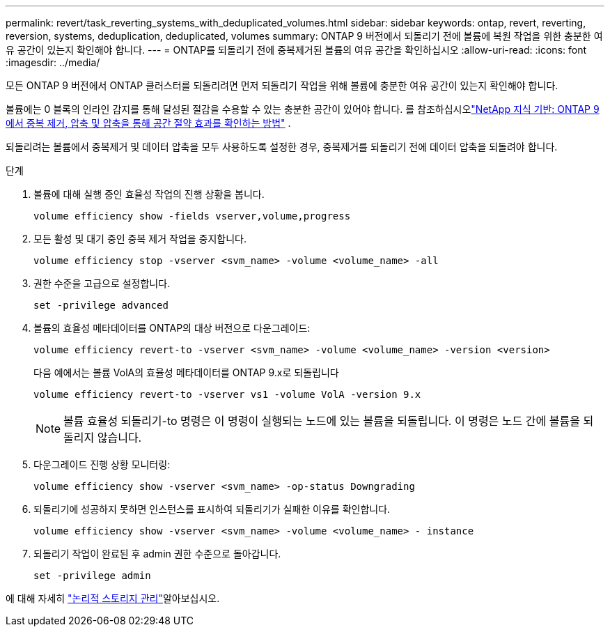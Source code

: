 ---
permalink: revert/task_reverting_systems_with_deduplicated_volumes.html 
sidebar: sidebar 
keywords: ontap, revert, reverting, reversion, systems, deduplication, deduplicated, volumes 
summary: ONTAP 9 버전에서 되돌리기 전에 볼륨에 복원 작업을 위한 충분한 여유 공간이 있는지 확인해야 합니다. 
---
= ONTAP를 되돌리기 전에 중복제거된 볼륨의 여유 공간을 확인하십시오
:allow-uri-read: 
:icons: font
:imagesdir: ../media/


[role="lead"]
모든 ONTAP 9 버전에서 ONTAP 클러스터를 되돌리려면 먼저 되돌리기 작업을 위해 볼륨에 충분한 여유 공간이 있는지 확인해야 합니다.

볼륨에는 0 블록의 인라인 감지를 통해 달성된 절감을 수용할 수 있는 충분한 공간이 있어야 합니다. 를 참조하십시오link:https://kb.netapp.com/Advice_and_Troubleshooting/Data_Storage_Software/ONTAP_OS/How_to_see_space_savings_from_deduplication%2C_compression%2C_and_compaction_in_ONTAP_9["NetApp 지식 기반: ONTAP 9에서 중복 제거, 압축 및 압축을 통해 공간 절약 효과를 확인하는 방법"^] .

되돌리려는 볼륨에서 중복제거 및 데이터 압축을 모두 사용하도록 설정한 경우, 중복제거를 되돌리기 전에 데이터 압축을 되돌려야 합니다.

.단계
. 볼륨에 대해 실행 중인 효율성 작업의 진행 상황을 봅니다.
+
[source, cli]
----
volume efficiency show -fields vserver,volume,progress
----
. 모든 활성 및 대기 중인 중복 제거 작업을 중지합니다.
+
[source, cli]
----
volume efficiency stop -vserver <svm_name> -volume <volume_name> -all
----
. 권한 수준을 고급으로 설정합니다.
+
[source, cli]
----
set -privilege advanced
----
. 볼륨의 효율성 메타데이터를 ONTAP의 대상 버전으로 다운그레이드:
+
[source, cli]
----
volume efficiency revert-to -vserver <svm_name> -volume <volume_name> -version <version>
----
+
다음 예에서는 볼륨 VolA의 효율성 메타데이터를 ONTAP 9.x로 되돌립니다

+
[listing]
----
volume efficiency revert-to -vserver vs1 -volume VolA -version 9.x
----
+

NOTE: 볼륨 효율성 되돌리기-to 명령은 이 명령이 실행되는 노드에 있는 볼륨을 되돌립니다. 이 명령은 노드 간에 볼륨을 되돌리지 않습니다.

. 다운그레이드 진행 상황 모니터링:
+
[source, cli]
----
volume efficiency show -vserver <svm_name> -op-status Downgrading
----
. 되돌리기에 성공하지 못하면 인스턴스를 표시하여 되돌리기가 실패한 이유를 확인합니다.
+
[source, cli]
----
volume efficiency show -vserver <svm_name> -volume <volume_name> - instance
----
. 되돌리기 작업이 완료된 후 admin 권한 수준으로 돌아갑니다.
+
[source, cli]
----
set -privilege admin
----


에 대해 자세히 link:../volumes/index.html["논리적 스토리지 관리"]알아보십시오.
